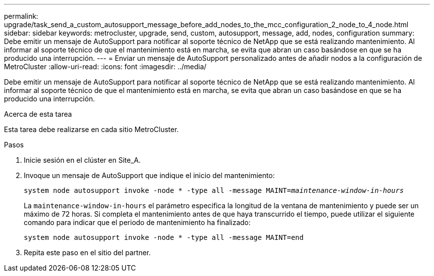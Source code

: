 ---
permalink: upgrade/task_send_a_custom_autosupport_message_before_add_nodes_to_the_mcc_configuration_2_node_to_4_node.html 
sidebar: sidebar 
keywords: metrocluster, upgrade, send, custom, autosupport, message, add, nodes, configuration 
summary: Debe emitir un mensaje de AutoSupport para notificar al soporte técnico de NetApp que se está realizando mantenimiento. Al informar al soporte técnico de que el mantenimiento está en marcha, se evita que abran un caso basándose en que se ha producido una interrupción. 
---
= Enviar un mensaje de AutoSupport personalizado antes de añadir nodos a la configuración de MetroCluster
:allow-uri-read: 
:icons: font
:imagesdir: ../media/


[role="lead"]
Debe emitir un mensaje de AutoSupport para notificar al soporte técnico de NetApp que se está realizando mantenimiento. Al informar al soporte técnico de que el mantenimiento está en marcha, se evita que abran un caso basándose en que se ha producido una interrupción.

.Acerca de esta tarea
Esta tarea debe realizarse en cada sitio MetroCluster.

.Pasos
. Inicie sesión en el clúster en Site_A.
. Invoque un mensaje de AutoSupport que indique el inicio del mantenimiento:
+
`system node autosupport invoke -node * -type all -message MAINT=__maintenance-window-in-hours__`

+
La `maintenance-window-in-hours` el parámetro especifica la longitud de la ventana de mantenimiento y puede ser un máximo de 72 horas. Si completa el mantenimiento antes de que haya transcurrido el tiempo, puede utilizar el siguiente comando para indicar que el periodo de mantenimiento ha finalizado:

+
`system node autosupport invoke -node * -type all -message MAINT=end`

. Repita este paso en el sitio del partner.

